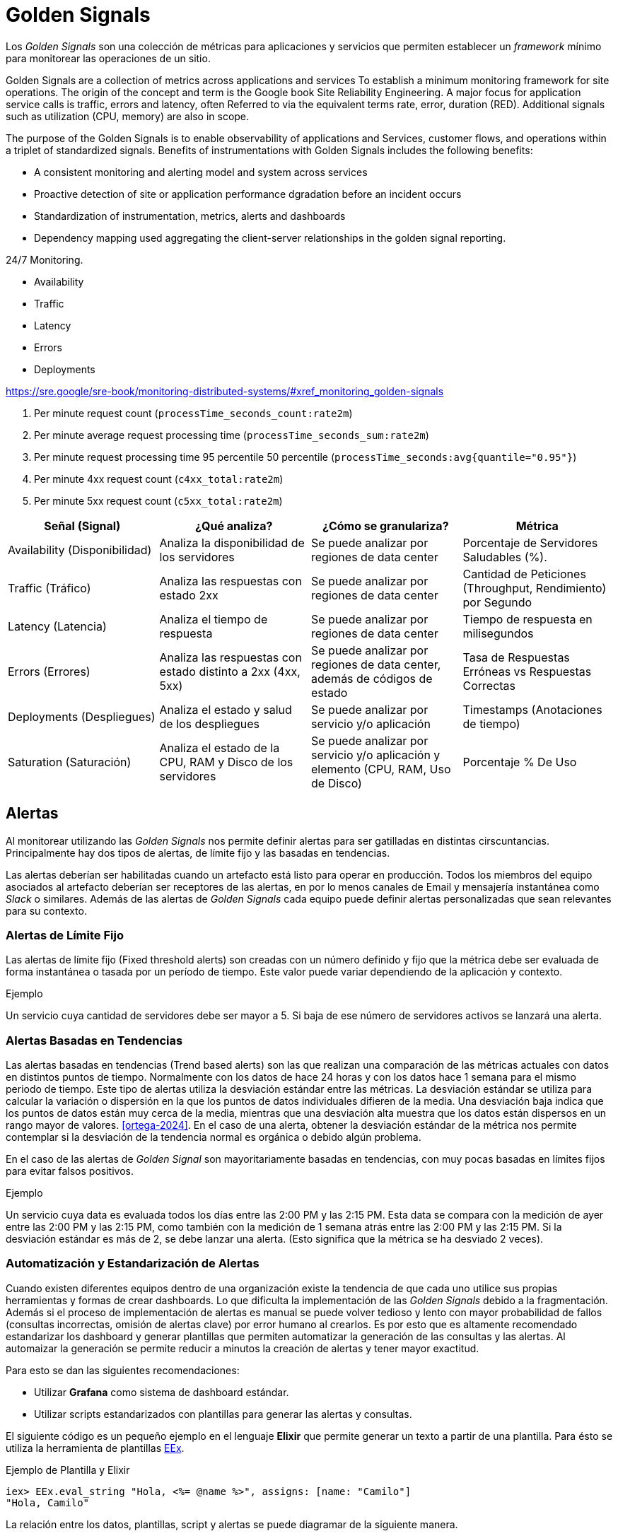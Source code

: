 = Golden Signals

Los _Golden Signals_ son una colección de métricas para aplicaciones y servicios
que permiten establecer un _framework_ mínimo para monitorear las operaciones de un sitio.


Golden Signals are a collection of metrics across applications and services
To establish a minimum monitoring framework for site operations.
The origin of the concept and term is the Google book Site Reliability Engineering.
A major focus for application service calls is traffic, errors and latency, often
Referred to via the equivalent terms rate, error, duration (RED).
Additional signals such as utilization (CPU, memory) are also in scope.

The purpose of the Golden Signals is to enable observability of applications and 
Services, customer flows, and operations within a triplet of standardized signals.
Benefits of instrumentations with Golden Signals includes the following benefits:

- A consistent monitoring and alerting model and system across services
- Proactive detection of site or application performance dgradation before an incident occurs
- Standardization of instrumentation, metrics, alerts and dashboards
- Dependency mapping used aggregating the client-server relationships in the golden signal reporting.


24/7 Monitoring.

- Availability
- Traffic
- Latency
- Errors
- Deployments

https://sre.google/sre-book/monitoring-distributed-systems/#xref_monitoring_golden-signals

1. Per minute request count (`processTime_seconds_count:rate2m`)
2. Per minute average request processing time (`processTime_seconds_sum:rate2m`)
3. Per minute request processing time 95 percentile 50 percentile (`processTime_seconds:avg{quantile="0.95"}`)
4. Per minute 4xx request count (`c4xx_total:rate2m`)
5. Per minute 5xx request count (`c5xx_total:rate2m`)



|===
|Señal (Signal)| ¿Qué analiza?| ¿Cómo se granulariza?| Métrica

|Availability (Disponibilidad)|Analiza la disponibilidad de los servidores|Se puede analizar por regiones de data center|Porcentaje de Servidores Saludables (%).

|Traffic (Tráfico)| Analiza las respuestas con estado 2xx|Se puede analizar por regiones de data center|Cantidad de Peticiones (Throughput, Rendimiento) por Segundo

|Latency (Latencia)| Analiza el tiempo de respuesta|Se puede analizar por regiones de data center|Tiempo de respuesta en milisegundos

|Errors (Errores)|Analiza las respuestas con estado distinto a 2xx (4xx, 5xx)|Se puede analizar por regiones de data center, además de códigos de estado | Tasa de Respuestas Erróneas vs Respuestas Correctas

|Deployments (Despliegues) | Analiza el estado y salud de los despliegues | Se puede analizar por servicio y/o aplicación | Timestamps (Anotaciones de tiempo)

|Saturation (Saturación) | Analiza el estado de la CPU, RAM y Disco de los servidores | Se puede analizar por servicio y/o aplicación y elemento (CPU, RAM, Uso de Disco) | Porcentaje % De Uso
|===

== Alertas

Al monitorear utilizando las _Golden Signals_ nos permite definir alertas para ser gatilladas
en distintas cirscuntancias. Principalmente hay dos tipos de alertas, de límite fijo y las basadas en tendencias.

Las alertas deberían ser habilitadas cuando un artefacto está listo para operar en producción. Todos los miembros del equipo asociados al artefacto deberían ser receptores de las alertas, en por lo menos canales de Email y mensajería instantánea como _Slack_ o similares. Además de las alertas de _Golden Signals_ cada equipo puede definir alertas personalizadas que sean relevantes para su contexto.

=== Alertas de Límite Fijo

Las alertas de límite fijo (Fixed threshold alerts) son creadas con un número definido y fijo que la métrica debe ser evaluada de forma instantánea o tasada por un período de tiempo. Este valor puede variar dependiendo de la aplicación y contexto.

.Ejemplo
Un servicio cuya cantidad de servidores debe ser mayor a 5. Si baja de ese número de servidores activos se lanzará una alerta.

=== Alertas Basadas en Tendencias

Las alertas basadas en tendencias (Trend based alerts) son las que realizan una comparación de las métricas actuales con datos en distintos puntos de tiempo. Normalmente con los datos de hace 24 horas y con los datos hace 1 semana para el mismo periodo de tiempo. Este tipo de alertas utiliza la desviación estándar entre las métricas. La desviación estándar se utiliza para calcular la variación o dispersión en la que los puntos de datos individuales difieren de la media. Una desviación baja indica que los puntos de datos están muy cerca de la media, mientras que una desviación alta muestra que los datos están dispersos en un rango mayor de valores. <<ortega-2024>>. En el caso de una alerta, obtener la desviación estándar de la métrica nos permite contemplar si la desviación de la tendencia normal es orgánica o debido algún problema.

En el caso de las alertas de _Golden Signal_ son mayoritariamente basadas en tendencias, con muy pocas basadas en límites fijos para evitar falsos positivos. 

.Ejemplo
Un servicio cuya data es evaluada todos los días entre las 2:00 PM y las 2:15 PM. Esta data se compara con la medición de ayer entre las 2:00 PM y las 2:15 PM, como también con la medición de 1 semana atrás entre las 2:00 PM y las 2:15 PM. Si la desviación estándar es más de 2, se debe lanzar una alerta. (Esto significa que la métrica se ha desviado 2 veces).

=== Automatización y Estandarización de Alertas

Cuando existen diferentes equipos dentro de una organización existe la tendencia de que cada uno utilice sus propias herramientas y formas de crear dashboards. Lo que dificulta la implementación de las _Golden Signals_ debido a la fragmentación. Además si el proceso de implementación de alertas es manual se puede volver tedioso y lento con mayor probabilidad de fallos (consultas incorrectas, omisión de alertas clave) por error humano al crearlos. Es por esto que es altamente recomendado estandarizar los dashboard y generar plantillas que permiten automatizar la generación de las consultas y las alertas. Al automaizar la generación se permite reducir a minutos la creación de alertas y tener mayor exactitud.

Para esto se dan las siguientes recomendaciones:

- Utilizar *Grafana* como sistema de dashboard estándar.
- Utilizar scripts estandarizados con plantillas para generar las alertas y consultas.

El siguiente código es un pequeño ejemplo en el lenguaje *Elixir* que permite generar un texto a partir de una plantilla.
Para ésto se utiliza la herramienta de plantillas https://hexdocs.pm/eex/EEx.html[EEx].

.Ejemplo de Plantilla y Elixir
[source, elixir]
----
iex> EEx.eval_string "Hola, <%= @name %>", assigns: [name: "Camilo"]
"Hola, Camilo"
----

La relación entre los datos, plantillas, script y alertas se puede diagramar de la siguiente manera.

.Diagrama de Relación Datos, Script, Plantillas y Alertas
[plantuml]
----
@startuml

[MetaData] ..> [Script] : alimenta
[Script] ..> [Plantillas] : usa
[Alertas] <.. [Script]: genera

@enduml
----

Además de estandarizar y automatizar la generación de alertas, se recomienda automatizar el proceso de deployment de las mismas, utilizando algún workflow de Github actions por ejemplo.
